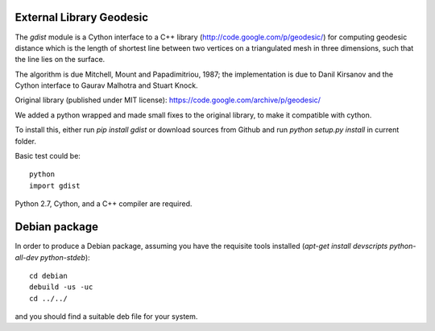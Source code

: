 External Library Geodesic
=========================

The `gdist` module is a Cython interface to a C++ library
(http://code.google.com/p/geodesic/) for computing
geodesic distance which is the length of shortest line between two
vertices on a triangulated mesh in three dimensions, such that the line
lies on the surface.

The algorithm is due Mitchell, Mount and Papadimitriou, 1987; the implementation
is due to Danil Kirsanov and the Cython interface to Gaurav Malhotra and
Stuart Knock.


Original library (published under MIT license):
https://code.google.com/archive/p/geodesic/

We added a python wrapped and made small fixes to the original library, to make it compatible with cython.

To install this, either run `pip install gdist` or download
sources from Github and run `python setup.py install` in current folder.

Basic test could be::

    python
    import gdist


Python 2.7, Cython, and a C++ compiler are required.

Debian package
==============

In order to produce a Debian package, assuming you have the requisite tools
installed (`apt-get install devscripts python-all-dev python-stdeb`)::

    cd debian
    debuild -us -uc
    cd ../../


and you should find a suitable deb file for your system.
